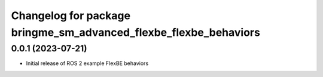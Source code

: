 ^^^^^^^^^^^^^^^^^^^^^^^^^^^^^^^^^^^^^^^^^^^^^^^^^^^^^^^^^^
Changelog for package bringme_sm_advanced_flexbe_flexbe_behaviors
^^^^^^^^^^^^^^^^^^^^^^^^^^^^^^^^^^^^^^^^^^^^^^^^^^^^^^^^^^

0.0.1 (2023-07-21)
------------------
* Initial release of ROS 2 example FlexBE behaviors